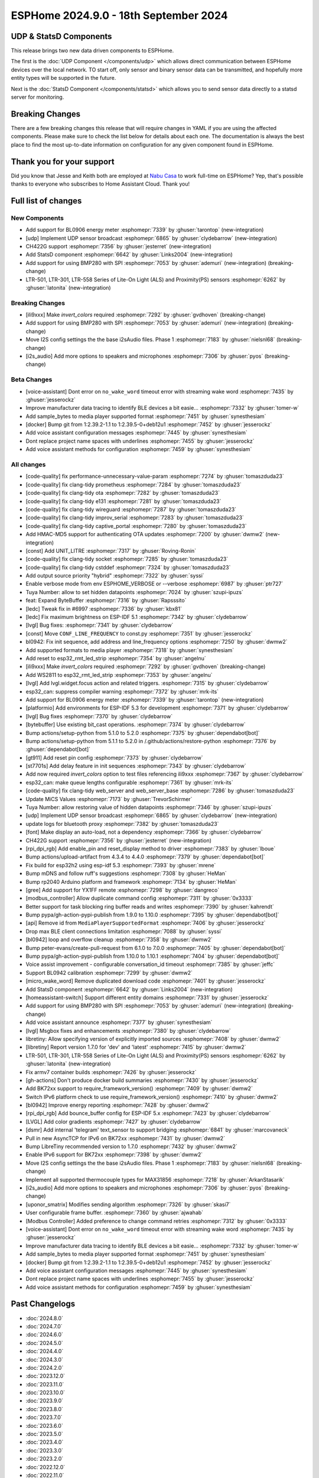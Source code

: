ESPHome 2024.9.0 - 18th September 2024
======================================

.. seo::
    :description: Changelog for ESPHome 2024.9.0.
    :image: /_static/changelog-2024.9.0.png
    :author: Jesse Hills
    :author_twitter: @jesserockz

.. imgtable::
    :columns: 3

    UDP, components/udp, udp.svg
    StatsD, components/statsd, connection.svg
    BL0906, components/sensor/bl0906, bl0906.png
    CH422G, components/ch422g, ch422g.svg
    BMP280 SPI, components/sensor/bmp280, bmp280.jpg
    LTR501 & LTR301 & LTR558, components/sensor/ltr501, ltr501.jpg

UDP & StatsD Components
-----------------------

This release brings two new data driven components to ESPHome.

The first is the :doc:`UDP Component </components/udp>` which allows direct communication between ESPHome
devices over the local network. TO start off, only sensor and binary sensor data can be transmitted, and
hopefully more entity types will be supported in the future.

Next is the :doc:`StatsD Component </components/statsd>` which allows you to send sensor data
directly to a statsd server for monitoring.


Breaking Changes
----------------

There are a few breaking changes this release that will require changes in YAML if you are
using the affected components. Please make sure to check the list below for details about each one.
The documentation is always the best place to find the most up-to-date information on configuration for
any given component found in ESPHome.


Thank you for your support
--------------------------

Did you know that Jesse and Keith both are employed at `Nabu Casa <https://nabucasa.com/>`__ to work full-time on ESPHome?
Yep, that's possible thanks to everyone who subscribes to Home Assistant Cloud. Thank you!


Full list of changes
--------------------

New Components
^^^^^^^^^^^^^^

- Add support for BL0906 energy meter :esphomepr:`7339` by :ghuser:`tarontop` (new-integration)
- [udp] Implement UDP sensor broadcast :esphomepr:`6865` by :ghuser:`clydebarrow` (new-integration)
- CH422G support :esphomepr:`7356` by :ghuser:`jesterret` (new-integration)
- Add StatsD component :esphomepr:`6642` by :ghuser:`Links2004` (new-integration)
- Add support for using BMP280 with SPI :esphomepr:`7053` by :ghuser:`ademuri` (new-integration) (breaking-change)
- LTR-501, LTR-301, LTR-558 Series of Lite-On Light (ALS) and Proximity(PS) sensors :esphomepr:`6262` by :ghuser:`latonita` (new-integration)

Breaking Changes
^^^^^^^^^^^^^^^^

- [ili9xxx] Make `invert_colors` required :esphomepr:`7292` by :ghuser:`gvdhoven` (breaking-change)
- Add support for using BMP280 with SPI :esphomepr:`7053` by :ghuser:`ademuri` (new-integration) (breaking-change)
- Move I2S config settings the the base i2sAudio files. Phase 1 :esphomepr:`7183` by :ghuser:`nielsnl68` (breaking-change)
- [i2s_audio] Add more options to speakers and microphones :esphomepr:`7306` by :ghuser:`pyos` (breaking-change)

Beta Changes
^^^^^^^^^^^^

- [voice-assistant] Dont error on ``no_wake_word`` timeout error with streaming wake word :esphomepr:`7435` by :ghuser:`jesserockz`
- Improve manufacturer data tracing to identify BLE devices a bit easie… :esphomepr:`7332` by :ghuser:`tomer-w`
- Add sample_bytes to media player supported format :esphomepr:`7451` by :ghuser:`synesthesiam`
- [docker] Bump git from 1:2.39.2-1.1 to 1:2.39.5-0+deb12u1 :esphomepr:`7452` by :ghuser:`jesserockz`
- Add voice assistant configuration messages :esphomepr:`7445` by :ghuser:`synesthesiam`
- Dont replace project name spaces with underlines :esphomepr:`7455` by :ghuser:`jesserockz`
- Add voice assistant methods for configuration :esphomepr:`7459` by :ghuser:`synesthesiam`

All changes
^^^^^^^^^^^

- [code-quality] fix performance-unnecessary-value-param :esphomepr:`7274` by :ghuser:`tomaszduda23`
- [code-quality] fix clang-tidy prometheus :esphomepr:`7284` by :ghuser:`tomaszduda23`
- [code-quality] fix clang-tidy ota :esphomepr:`7282` by :ghuser:`tomaszduda23`
- [code-quality] fix clang-tidy e131 :esphomepr:`7281` by :ghuser:`tomaszduda23`
- [code-quality] fix clang-tidy wireguard :esphomepr:`7287` by :ghuser:`tomaszduda23`
- [code-quality] fix clang-tidy improv_serial :esphomepr:`7283` by :ghuser:`tomaszduda23`
- [code-quality] fix clang-tidy captive_portal :esphomepr:`7280` by :ghuser:`tomaszduda23`
- Add HMAC-MD5 support for authenticating OTA updates :esphomepr:`7200` by :ghuser:`dwmw2` (new-integration)
- [const] Add UNIT_LITRE :esphomepr:`7317` by :ghuser:`Roving-Ronin`
- [code-quality] fix clang-tidy socket :esphomepr:`7285` by :ghuser:`tomaszduda23`
- [code-quality] fix clang-tidy cstddef :esphomepr:`7324` by :ghuser:`tomaszduda23`
- Add output source priority "hybrid" :esphomepr:`7322` by :ghuser:`syssi`
- Enable verbose mode from env ESPHOME_VERBOSE or --verbose :esphomepr:`6987` by :ghuser:`ptr727`
- Tuya Number: allow to set hidden datapoints :esphomepr:`7024` by :ghuser:`szupi-ipuzs`
- feat: Expand ByteBuffer :esphomepr:`7316` by :ghuser:`Rapsssito`
- [ledc] Tweak fix in #6997 :esphomepr:`7336` by :ghuser:`kbx81`
- [ledc] Fix maximum brightness on ESP-IDF 5.1 :esphomepr:`7342` by :ghuser:`clydebarrow`
- [lvgl] Bug fixes: :esphomepr:`7341` by :ghuser:`clydebarrow`
- [const] Move ``CONF_LINE_FREQUENCY`` to const.py :esphomepr:`7351` by :ghuser:`jesserockz`
- bl0942: Fix init sequence, add address and line_frequency options :esphomepr:`7250` by :ghuser:`dwmw2`
- Add supported formats to media player :esphomepr:`7318` by :ghuser:`synesthesiam`
- Add reset to esp32_rmt_led_strip :esphomepr:`7354` by :ghuser:`angelnu`
- [ili9xxx] Make `invert_colors` required :esphomepr:`7292` by :ghuser:`gvdhoven` (breaking-change)
- Add WS2811 to esp32_rmt_led_strip :esphomepr:`7353` by :ghuser:`angelnu`
- [lvgl] Add lvgl.widget.focus action and related triggers. :esphomepr:`7315` by :ghuser:`clydebarrow`
- esp32_can: suppress compiler warning :esphomepr:`7372` by :ghuser:`mrk-its`
- Add support for BL0906 energy meter :esphomepr:`7339` by :ghuser:`tarontop` (new-integration)
- [platformio] Add environments for ESP-IDF 5.3 for development :esphomepr:`7371` by :ghuser:`clydebarrow`
- [lvgl] Bug fixes :esphomepr:`7370` by :ghuser:`clydebarrow`
- [bytebuffer] Use existing bit_cast operations. :esphomepr:`7374` by :ghuser:`clydebarrow`
- Bump actions/setup-python from 5.1.0 to 5.2.0 :esphomepr:`7375` by :ghuser:`dependabot[bot]`
- Bump actions/setup-python from 5.1.1 to 5.2.0 in /.github/actions/restore-python :esphomepr:`7376` by :ghuser:`dependabot[bot]`
- [gt911] Add  reset pin config :esphomepr:`7373` by :ghuser:`clydebarrow`
- [st7701s] Add delay feature in init sequences :esphomepr:`7343` by :ghuser:`clydebarrow`
- Add now required `invert_colors` option to test files referencing ili9xxx :esphomepr:`7367` by :ghuser:`clydebarrow`
- esp32_can: make queue lengths configurable :esphomepr:`7361` by :ghuser:`mrk-its`
- [code-quality] fix clang-tidy web_server and web_server_base :esphomepr:`7286` by :ghuser:`tomaszduda23`
- Update MiCS Values :esphomepr:`7173` by :ghuser:`TrevorSchirmer`
- Tuya Number: allow restoring value of hidden datapoints :esphomepr:`7346` by :ghuser:`szupi-ipuzs`
- [udp] Implement UDP sensor broadcast :esphomepr:`6865` by :ghuser:`clydebarrow` (new-integration)
- update logs for bluetooth proxy :esphomepr:`7382` by :ghuser:`tomaszduda23`
- [font] Make display an auto-load, not a dependency :esphomepr:`7366` by :ghuser:`clydebarrow`
- CH422G support :esphomepr:`7356` by :ghuser:`jesterret` (new-integration)
- [rpi_dpi_rgb] Add enable_pin and reset_display method to driver :esphomepr:`7383` by :ghuser:`lboue`
- Bump actions/upload-artifact from 4.3.4 to 4.4.0 :esphomepr:`7379` by :ghuser:`dependabot[bot]`
- Fix build for esp32h2 using esp-idf 5.3 :esphomepr:`7393` by :ghuser:`mrene`
- Bump mDNS and follow ruff's suggestions :esphomepr:`7308` by :ghuser:`HeMan`
- Bump rp2040 Arduino platform and framework :esphomepr:`7134` by :ghuser:`HeMan`
- [gree] Add support for YX1FF remote :esphomepr:`7298` by :ghuser:`dangreco`
- [modbus_controller] Allow duplicate command config :esphomepr:`7311` by :ghuser:`0x3333`
- Better support for task blocking ring buffer reads and writes :esphomepr:`7390` by :ghuser:`kahrendt`
- Bump pypa/gh-action-pypi-publish from 1.9.0 to 1.10.0 :esphomepr:`7395` by :ghuser:`dependabot[bot]`
- [api] Remove id from ``MediaPlayerSupportedFormat`` :esphomepr:`7406` by :ghuser:`jesserockz`
- Drop max BLE client connections limitation :esphomepr:`7088` by :ghuser:`syssi`
- [bl0942] loop and overflow cleanup :esphomepr:`7358` by :ghuser:`dwmw2`
- Bump peter-evans/create-pull-request from 6.1.0 to 7.0.0 :esphomepr:`7405` by :ghuser:`dependabot[bot]`
- Bump pypa/gh-action-pypi-publish from 1.10.0 to 1.10.1 :esphomepr:`7404` by :ghuser:`dependabot[bot]`
- Voice assist improvement - configurable conversation_id timeout :esphomepr:`7385` by :ghuser:`jeffc`
- Support BL0942 calibration :esphomepr:`7299` by :ghuser:`dwmw2`
- [micro_wake_word] Remove duplicated download code :esphomepr:`7401` by :ghuser:`jesserockz`
- Add StatsD component :esphomepr:`6642` by :ghuser:`Links2004` (new-integration)
- [homeassistant-switch] Support different entity domains :esphomepr:`7331` by :ghuser:`jesserockz`
- Add support for using BMP280 with SPI :esphomepr:`7053` by :ghuser:`ademuri` (new-integration) (breaking-change)
- Add voice assistant announce :esphomepr:`7377` by :ghuser:`synesthesiam`
- [lvgl] Msgbox fixes and enhancements :esphomepr:`7380` by :ghuser:`clydebarrow`
- libretiny: Allow specifying version of explicitly imported sources :esphomepr:`7408` by :ghuser:`dwmw2`
- [libretiny] Report version 1.7.0 for 'dev' and 'latest' :esphomepr:`7415` by :ghuser:`dwmw2`
- LTR-501, LTR-301, LTR-558 Series of Lite-On Light (ALS) and Proximity(PS) sensors :esphomepr:`6262` by :ghuser:`latonita` (new-integration)
- Fix armv7 container builds :esphomepr:`7426` by :ghuser:`jesserockz`
- [gh-actions] Don't produce docker build summaries :esphomepr:`7430` by :ghuser:`jesserockz`
- Add BK72xx support to require_framework_version() :esphomepr:`7409` by :ghuser:`dwmw2`
- Switch IPv6 platform check to use require_framework_version() :esphomepr:`7410` by :ghuser:`dwmw2`
- [bl0942] Improve energy reporting :esphomepr:`7428` by :ghuser:`dwmw2`
- [rpi_dpi_rgb] Add bounce_buffer config for ESP-IDF 5.x :esphomepr:`7423` by :ghuser:`clydebarrow`
- [LVGL] Add color gradients :esphomepr:`7427` by :ghuser:`clydebarrow`
- [dsmr] Add internal 'telegram' text_sensor to support bridging :esphomepr:`6841` by :ghuser:`marcovaneck`
- Pull in new AsyncTCP for IPv6 on BK72xx :esphomepr:`7431` by :ghuser:`dwmw2`
- Bump LibreTiny recommended version to 1.7.0 :esphomepr:`7432` by :ghuser:`dwmw2`
- Enable IPv6 support for BK72xx :esphomepr:`7398` by :ghuser:`dwmw2`
- Move I2S config settings the the base i2sAudio files. Phase 1 :esphomepr:`7183` by :ghuser:`nielsnl68` (breaking-change)
- Implement all supported thermocouple types for MAX31856 :esphomepr:`7218` by :ghuser:`ArkanStasarik`
- [i2s_audio] Add more options to speakers and microphones :esphomepr:`7306` by :ghuser:`pyos` (breaking-change)
- [uponor_smatrix] Modifies sending algorithm :esphomepr:`7326` by :ghuser:`skasi7`
- User configurable frame buffer. :esphomepr:`7360` by :ghuser:`ajwahab`
- [Modbus Controller] Added preference to change command retries :esphomepr:`7312` by :ghuser:`0x3333`
- [voice-assistant] Dont error on ``no_wake_word`` timeout error with streaming wake word :esphomepr:`7435` by :ghuser:`jesserockz`
- Improve manufacturer data tracing to identify BLE devices a bit easie… :esphomepr:`7332` by :ghuser:`tomer-w`
- Add sample_bytes to media player supported format :esphomepr:`7451` by :ghuser:`synesthesiam`
- [docker] Bump git from 1:2.39.2-1.1 to 1:2.39.5-0+deb12u1 :esphomepr:`7452` by :ghuser:`jesserockz`
- Add voice assistant configuration messages :esphomepr:`7445` by :ghuser:`synesthesiam`
- Dont replace project name spaces with underlines :esphomepr:`7455` by :ghuser:`jesserockz`
- Add voice assistant methods for configuration :esphomepr:`7459` by :ghuser:`synesthesiam`

Past Changelogs
---------------

- :doc:`2024.8.0`
- :doc:`2024.7.0`
- :doc:`2024.6.0`
- :doc:`2024.5.0`
- :doc:`2024.4.0`
- :doc:`2024.3.0`
- :doc:`2024.2.0`
- :doc:`2023.12.0`
- :doc:`2023.11.0`
- :doc:`2023.10.0`
- :doc:`2023.9.0`
- :doc:`2023.8.0`
- :doc:`2023.7.0`
- :doc:`2023.6.0`
- :doc:`2023.5.0`
- :doc:`2023.4.0`
- :doc:`2023.3.0`
- :doc:`2023.2.0`
- :doc:`2022.12.0`
- :doc:`2022.11.0`
- :doc:`2022.10.0`
- :doc:`2022.9.0`
- :doc:`2022.8.0`
- :doc:`2022.6.0`
- :doc:`2022.5.0`
- :doc:`2022.4.0`
- :doc:`2022.3.0`
- :doc:`2022.2.0`
- :doc:`2022.1.0`
- :doc:`2021.12.0`
- :doc:`2021.11.0`
- :doc:`2021.10.0`
- :doc:`2021.9.0`
- :doc:`2021.8.0`
- :doc:`v1.20.0`
- :doc:`v1.19.0`
- :doc:`v1.18.0`
- :doc:`v1.17.0`
- :doc:`v1.16.0`
- :doc:`v1.15.0`
- :doc:`v1.14.0`
- :doc:`v1.13.0`
- :doc:`v1.12.0`
- :doc:`v1.11.0`
- :doc:`v1.10.0`
- :doc:`v1.9.0`
- :doc:`v1.8.0`
- :doc:`v1.7.0`
